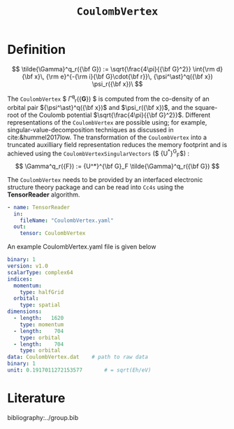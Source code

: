 #+title: =CoulombVertex=

* Definition

$$ \tilde{\Gamma}^q_r({\bf G}) :=  \sqrt{\frac{4\pi}{{\bf G}^2}}   \int{\rm d}{\bf x}\,   {\rm e}^{-{\rm i}{\bf G}\cdot{\bf r}}\,   {\psi^\ast}^q({\bf x}) \psi_r({\bf x})\
$$

The =CoulombVertex= $ \tilde{\Gamma}^q_r({\bf G}) $ is computed from the co-density of an orbital pair
${\psi^\ast}^q({\bf x})$ and $\psi_r({\bf x})$, and the square-root of the Coulomb potential
$\sqrt{\frac{4\pi}{{\bf G}^2}}$.
Different representations of the =CoulombVertex= are possible using; for example,
singular-value-decomposition techniques as discussed in cite:&hummel2017low.
The transformation of the =CoulombVertex= into a truncated auxilliary field representation
reduces the memory footprint and is achieved using the =CoulombVertexSingularVectors= ($ {U^*}^G_F$) :
$$ \Gamma^q_r({F}) := {U^*}^{\bf G}_F \tilde{\Gamma}^q_r({\bf G})  $$

The =CoulombVertex= needs to be provided by an interfaced electronic structure theory package
and can be read into =Cc4s= using the *TensorReader* algorithm.

#+begin_src yaml
- name: TensorReader
  in:
    fileName: "CoulombVertex.yaml"
  out:
    tensor: CoulombVertex
#+end_src

An example CoulombVertex.yaml file is given below

#+begin_src yaml
binary: 1
version: v1.0
scalarType: complex64
indices:
  momentum:
    type: halfGrid
  orbital:
    type: spatial
dimensions:
  - length:   1620
    type: momentum
  - length:    704
    type: orbital
  - length:    704
    type: orbital
data: CoulombVertex.dat    # path to raw data
binary: 1
unit: 0.1917011272153577       # = sqrt(Eh/eV)
#+end_src

* Literature
bibliography:../group.bib


